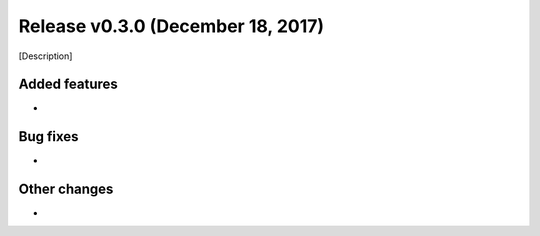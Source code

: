 Release v0.3.0 (December 18, 2017)
++++++++++++++++++++++++++++++++++

[Description]



Added features
--------------

*


Bug fixes
---------

*


Other changes
-------------

* 

